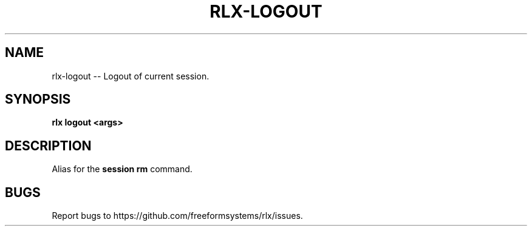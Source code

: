 .TH "RLX-LOGOUT" "1" "August 2014" "rlx-logout 0.1.110" "User Commands"
.SH "NAME"
rlx-logout -- Logout of current session.
.SH "SYNOPSIS"

\fBrlx logout <args>\fR
.SH "DESCRIPTION"
.PP
Alias for the \fBsession rm\fR command.
.SH "BUGS"
.PP
Report bugs to https://github.com/freeformsystems/rlx/issues.
